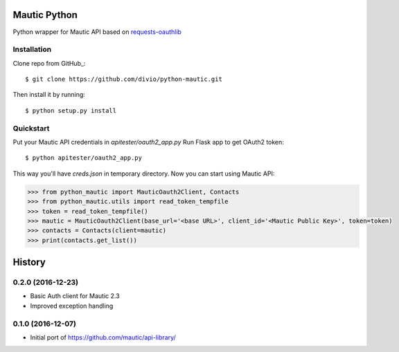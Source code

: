 ===============================
Mautic Python
===============================

Python wrapper for Mautic API based on `requests-oauthlib <https://github.com/requests/requests-oauthlib>`_

Installation
------------

Clone repo from GitHub_::

    $ git clone https://github.com/divio/python-mautic.git

Then install it by running::

    $ python setup.py install


Quickstart
----------
Put your Mautic API credentials in `apitester/oauth2_app.py`
Run Flask app to get OAuth2 token::

    $ python apitester/oauth2_app.py

This way you'll have `creds.json` in temporary directory. Now you can start using Mautic API:

.. code-block:: python

    >>> from python_mautic import MauticOauth2Client, Contacts
    >>> from python_mautic.utils import read_token_tempfile
    >>> token = read_token_tempfile()
    >>> mautic = MauticOauth2Client(base_url='<base URL>', client_id='<Mautic Public Key>', token=token)
    >>> contacts = Contacts(client=mautic)
    >>> print(contacts.get_list())


=======
History
=======


0.2.0 (2016-12-23)
------------------

* Basic Auth client for Mautic 2.3
* Improved exception handling


0.1.0 (2016-12-07)
------------------

* Initial port of https://github.com/mautic/api-library/



